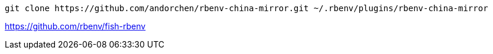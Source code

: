 
----
git clone https://github.com/andorchen/rbenv-china-mirror.git ~/.rbenv/plugins/rbenv-china-mirror
----


https://github.com/rbenv/fish-rbenv
